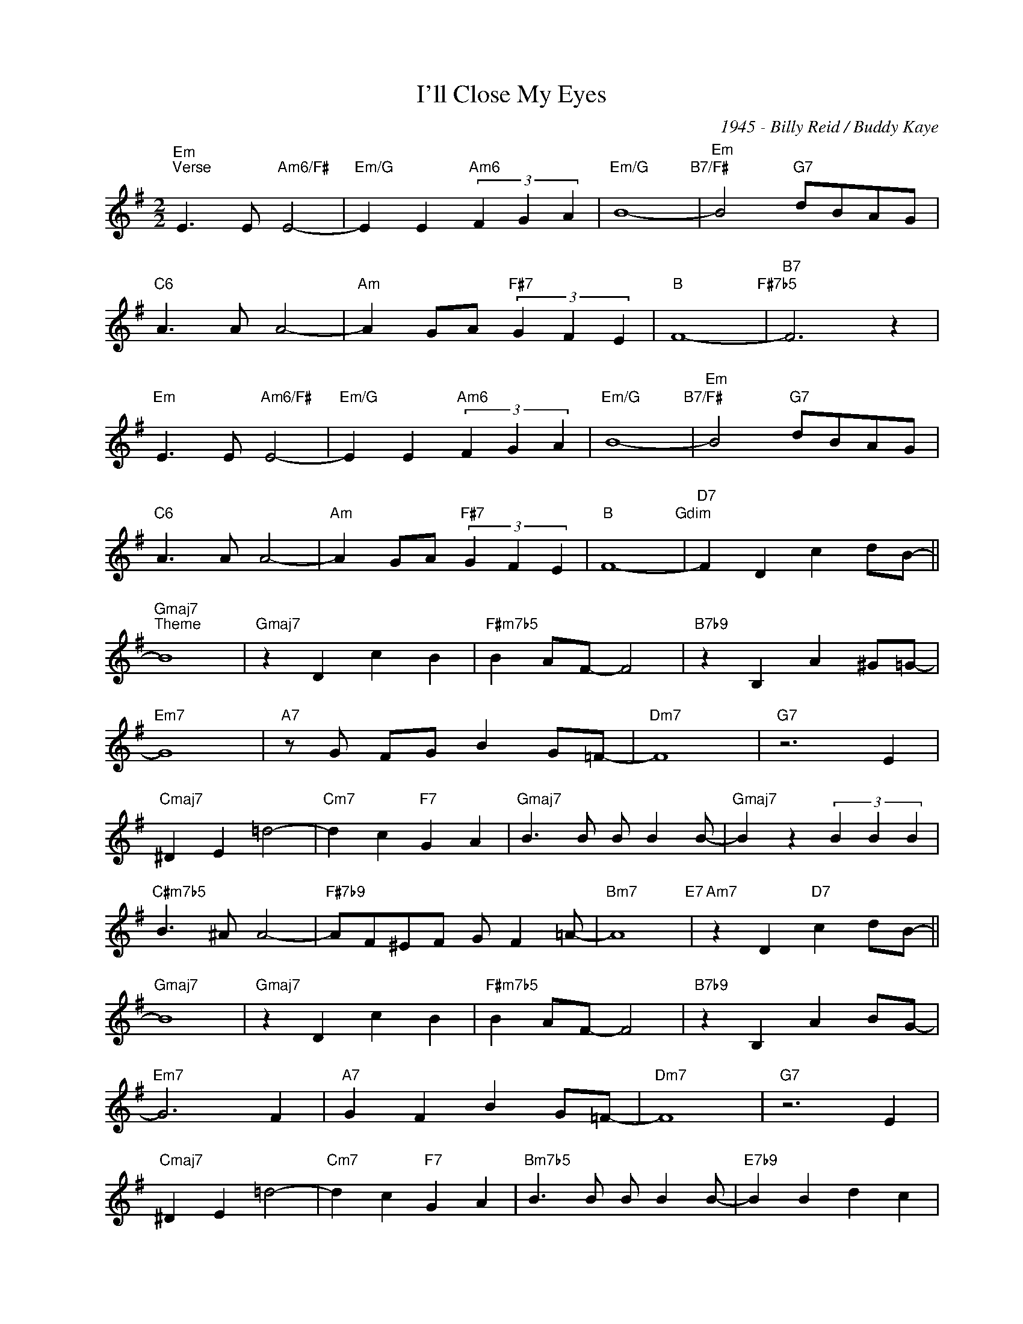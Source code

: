 X:1
T:I'll Close My Eyes
C:1945 - Billy Reid / Buddy Kaye
Z:www.realbook.site
L:1/4
M:2/2
I:linebreak $
K:G
V:1 treble nm=" " snm=" "
V:1
"Em""^Verse" E3/2 E/"Am6/F#" E2- |"Em/G" E E"Am6" (3F G A |"Em/G" B4-"B7/F#" | %3
"Em" B2"G7" d/B/A/G/ |$"C6" A3/2 A/ A2- |"Am" A G/A/"F#7" (3G F E |"B" F4-"F#7b5" |"B7" F3 z |$ %8
"Em" E3/2 E/"Am6/F#" E2- |"Em/G" E E"Am6" (3F G A |"Em/G" B4-"B7/F#" |"Em" B2"G7" d/B/A/G/ |$ %12
"C6" A3/2 A/ A2- |"Am" A G/A/"F#7" (3G F E |"B" F4-"Gdim" |"D7" F D c d/B/- ||$"Gmaj7""^Theme" B4 | %17
"Gmaj7" z D c B |"F#m7b5" B A/F/- F2 |"B7b9" z B, A ^G/=G/- |$"Em7" G4 |"A7" z/ G/ F/G/ B G/=F/- | %22
"Dm7" F4 |"G7" z3 E |$"Cmaj7" ^D E =d2- |"Cm7" d c"F7" G A |"Gmaj7" B3/2 B/ B/ B B/- | %27
"Gmaj7" B z (3B B B |$"C#m7b5" B3/2 ^A/ A2- |"F#7b9" A/F/^E/F/ G/ F =A/- |"Bm7" A4"E7" | %31
"Am7" z D"D7" c d/B/- ||$"Gmaj7" B4 |"Gmaj7" z D c B |"F#m7b5" B A/F/- F2 |"B7b9" z B, A B/G/- |$ %36
"Em7" G3 F |"A7" G F B G/=F/- |"Dm7" F4 |"G7" z3 E |$"Cmaj7" ^D E =d2- |"Cm7" d c"F7" G A | %42
"Bm7b5" B3/2 B/ B/ B B/- |"E7b9" B B d c |$"Am7" B3/2 E/ F/ G A/- |"D7" A2 B B |"Gmaj7" G4 | %47
"Gmaj7" z4 |] %48


